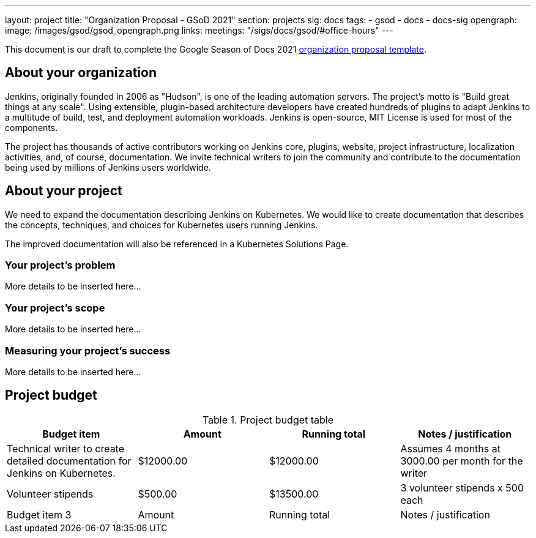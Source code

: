 ---
layout: project
title: "Organization Proposal - GSoD 2021"
section: projects
sig: docs
tags:
- gsod
- docs
- docs-sig
opengraph:
  image: /images/gsod/gsod_opengraph.png
links:
  meetings: "/sigs/docs/gsod/#office-hours"
---

// = 2021 Google Season of Docs organization proposal

This document is our draft to complete the Google Season of Docs 2021 link:https://developers.google.com/season-of-docs/docs/org-proposal-template[organization proposal template].

== About your organization

Jenkins, originally founded in 2006 as "Hudson", is one of the leading automation servers.
The project's motto is "Build great things at any scale".
Using extensible, plugin-based architecture developers have created hundreds of plugins to adapt Jenkins to a multitude of build, test, and deployment automation workloads.
Jenkins is open-source, MIT License is used for most of the components.

The project has thousands of active contributors working on Jenkins core, plugins, website, project infrastructure, localization activities, and, of course, documentation.
We invite technical writers to join the community and contribute to the documentation being used by millions of Jenkins users worldwide.

== About your project

We need to expand the documentation describing Jenkins on Kubernetes.
We would like to create documentation that describes the concepts, techniques, and choices for Kubernetes users running Jenkins.

The improved documentation will also be referenced in a Kubernetes Solutions Page.

=== Your project's problem

More details to be inserted here...

=== Your project's scope

More details to be inserted here...

=== Measuring your project's success

More details to be inserted here...

== Project budget

.Project budget table
[cols="<,2*>,<",options="header"]
|======================================================================
|Budget item              |Amount |Running total |Notes / justification

|Technical writer to create detailed documentation for Jenkins on Kubernetes.
|$12000.00
|$12000.00
|Assumes 4 months at 3000.00 per month for the writer

|Volunteer stipends
|$500.00
|$13500.00
|3 volunteer stipends x 500 each

|Budget item 3
|Amount
|Running total
|Notes / justification

|======================================================================
